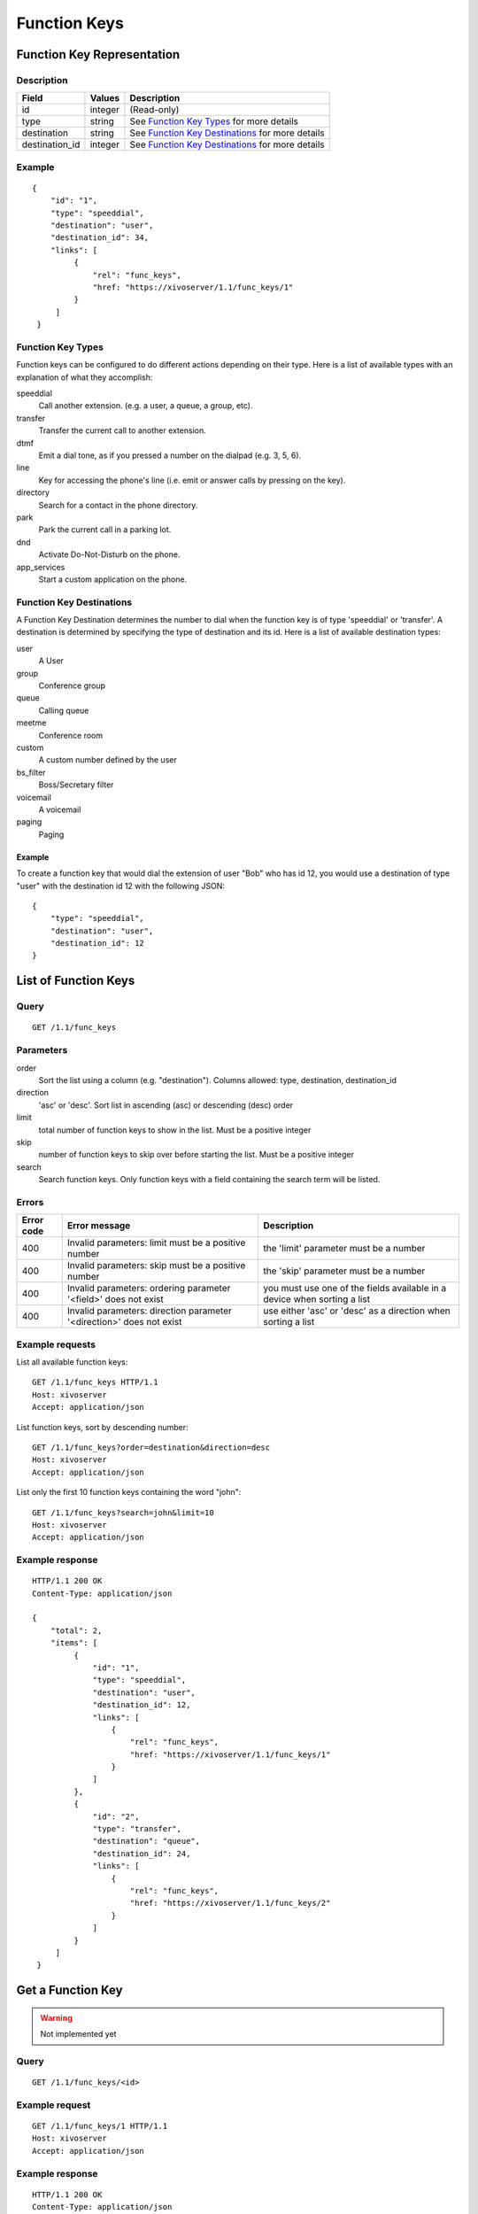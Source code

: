 *************
Function Keys
*************


Function Key Representation
===========================

Description
-----------

+----------------+---------+---------------------------------------------------+
| Field          | Values  | Description                                       |
+================+=========+===================================================+
| id             | integer | (Read-only)                                       |
+----------------+---------+---------------------------------------------------+
| type           | string  | See `Function Key Types`_ for more details        |
+----------------+---------+---------------------------------------------------+
| destination    | string  | See `Function Key Destinations`_ for more details |
+----------------+---------+---------------------------------------------------+
| destination_id | integer | See `Function Key Destinations`_ for more details |
+----------------+---------+---------------------------------------------------+


Example
-------

::

   {
       "id": "1",
       "type": "speeddial",
       "destination": "user",
       "destination_id": 34,
       "links": [
            {
                "rel": "func_keys",
                "href: "https://xivoserver/1.1/func_keys/1"
            }
        ]
    }


Function Key Types
------------------

Function keys can be configured to do different actions
depending on their type. Here is a list of available types with an explanation
of what they accomplish:

speeddial
    Call another extension. (e.g. a user, a queue, a group, etc).

transfer
    Transfer the current call to another extension.

dtmf
    Emit a dial tone, as if you pressed a number on the dialpad (e.g. 3, 5, 6).

line
    Key for accessing the phone's line (i.e. emit or answer calls by pressing on the key).

directory
    Search for a contact in the phone directory.

park
    Park the current call in a parking lot.

dnd
    Activate Do-Not-Disturb on the phone.

app_services
    Start a custom application on the phone.


Function Key Destinations
-------------------------

A Function Key Destination determines the number to dial when the function key
is of type 'speeddial' or 'transfer'. A destination is determined by specifying
the type of destination and its id. Here is a list of available destination types:

user
    A User

group
    Conference group

queue
    Calling queue

meetme
    Conference room

custom
    A custom number defined by the user

bs_filter
    Boss/Secretary filter

voicemail
    A voicemail

paging
    Paging


Example
~~~~~~~

To create a function key that would dial the extension of user "Bob" who has id
12, you would use a destination of type "user" with the destination id 12 with
the following JSON::

    {
        "type": "speeddial",
        "destination": "user",
        "destination_id": 12
    }


List of Function Keys
=====================

Query
-----

::

    GET /1.1/func_keys


Parameters
----------


order
   Sort the list using a column (e.g. "destination"). Columns allowed: type, destination, destination_id

direction
    'asc' or 'desc'. Sort list in ascending (asc) or descending (desc) order

limit
    total number of function keys to show in the list. Must be a positive integer

skip
    number of function keys to skip over before starting the list. Must be a positive integer

search
    Search function keys. Only function keys with a field containing the search term
    will be listed.

Errors
------

+------------+----------------------------------------------------------------------+--------------------------------------------------------------------------+
| Error code | Error message                                                        | Description                                                              |
+============+======================================================================+==========================================================================+
| 400        | Invalid parameters: limit must be a positive number                  | the 'limit' parameter must be a number                                   |
+------------+----------------------------------------------------------------------+--------------------------------------------------------------------------+
| 400        | Invalid parameters: skip must be a positive number                   | the 'skip' parameter must be a number                                    |
+------------+----------------------------------------------------------------------+--------------------------------------------------------------------------+
| 400        | Invalid parameters: ordering parameter '<field>' does not exist      | you must use one of the fields available in a device when sorting a list |
+------------+----------------------------------------------------------------------+--------------------------------------------------------------------------+
| 400        | Invalid parameters: direction parameter '<direction>' does not exist | use either 'asc' or 'desc' as a direction when sorting a list            |
+------------+----------------------------------------------------------------------+--------------------------------------------------------------------------+


Example requests
----------------

List all available function keys::

    GET /1.1/func_keys HTTP/1.1
    Host: xivoserver
    Accept: application/json

List function keys, sort by descending number::

    GET /1.1/func_keys?order=destination&direction=desc
    Host: xivoserver
    Accept: application/json

List only the first 10 function keys containing the word "john"::

    GET /1.1/func_keys?search=john&limit=10
    Host: xivoserver
    Accept: application/json


Example response
----------------

::

   HTTP/1.1 200 OK
   Content-Type: application/json

   {
       "total": 2,
       "items": [
            {
                "id": "1",
                "type": "speeddial",
                "destination": "user",
                "destination_id": 12,
                "links": [
                    {
                        "rel": "func_keys",
                        "href: "https://xivoserver/1.1/func_keys/1"
                    }
                ]
            },
            {
                "id": "2",
                "type": "transfer",
                "destination": "queue",
                "destination_id": 24,
                "links": [
                    {
                        "rel": "func_keys",
                        "href: "https://xivoserver/1.1/func_keys/2"
                    }
                ]
            }
        ]
    }


Get a Function Key
==================

.. warning:: Not implemented yet


Query
-----

::

    GET /1.1/func_keys/<id>

Example request
---------------

::

    GET /1.1/func_keys/1 HTTP/1.1
    Host: xivoserver
    Accept: application/json

Example response
----------------

::

   HTTP/1.1 200 OK
   Content-Type: application/json

    {
        "id": "1",
        "type": "speeddial",
        "destination": "user",
        "destination_id": 12,
        "links": [
            {
                "rel": "func_keys",
                "href: "https://xivoserver/1.1/func_keys/2"
            }
        ]
    }


Create a Function Key
=====================

.. warning:: Not implemented yet

Query
-----

::

    POST /1.1/func_keys

Input
-----

+----------------+----------+---------+---------------------------------------------------+
| Field          | Required | Values  | Notes                                             |
+================+==========+=========+===================================================+
| type           | yes      | string  | See `Function Key Types`_ for more details        |
+----------------+----------+---------+---------------------------------------------------+
| destination    | yes      | string  | See `Function Key Destinations`_ for more details |
+----------------+----------+---------+---------------------------------------------------+
| destination_id | yes      | integer | destination's id                                  |
+----------------+----------+---------+---------------------------------------------------+


Errors
------

+------------+----------------------------------------------------------------------------+--------------------------------------------------------------------------------------+
| Error code | Error message                                                              | Description                                                                          |
+============+============================================================================+======================================================================================+
| 500        | Error while creating Function Key: <explanation>                           | See explanation for more details.                                                    |
+------------+----------------------------------------------------------------------------+--------------------------------------------------------------------------------------+
| 400        | Missing parameters: <list of missing fields>                               |                                                                                      |
+------------+----------------------------------------------------------------------------+--------------------------------------------------------------------------------------+
| 400        | Invalid parameters: type <type> does not exist                             | Please use one of the function key types listed in `Function Key Types`_             |
+------------+----------------------------------------------------------------------------+--------------------------------------------------------------------------------------+
| 400        | Invalid parameters: destination type <type> does not exist                 | Please use one of the destination types listed in `Function Key Destinations`_       |
+------------+----------------------------------------------------------------------------+--------------------------------------------------------------------------------------+
| 400        | Nonexistent parameters : destination <type> with id <id> does not exist    | The destination you are trying to associate with does not exist                      |
+------------+----------------------------------------------------------------------------+--------------------------------------------------------------------------------------+

Example request
---------------

::

   POST /1.1/func_keys HTTP/1.1
   Host: xivoserver
   Accept: application/json
   Content-Type: application/json

   {
        "type": "speeddial",
        "destination": "user",
        "destination_id": 12
   }

Example response
----------------

::

   HTTP/1.1 201 Created
   Location: /1.1/func_keys/1
   Content-Type: application/json

   {
        "id": "1",
        "type": "speeddial",
        "destination": "user",
        "destination_id": 12
        "links": [
            {
                "rel": "func_keys",
                "href: "https://xivoserver/1.1/func_keys/1"
            }
        ]
   }

Update a Function Key
=====================

.. warning:: Not implemented yet

Only the fields that need to be updated must be sent during an update.

Query
-----

::

   PUT /1.1/func_keys/<id>

Parameters
----------

id
    Function Key's id

Input
-----

Same as for creating a function key. Please see `Create a Function Key`_.

Errors
------

Same as for creating a function key. Please see `Create a Function Key`_.



Example request
---------------

::

   PUT /1.1/func_keys/1 HTTP/1.1
   Host: xivoserver
   Content-Type: application/json

   {
        "destination": "queue",
        "destination_id": 24
   }

Example response
----------------

::

   HTTP/1.1 204 No Content


Delete a Function Key
=====================

.. warning:: Not implemented yet

Errors
------


+------------+------------------------------------------------------------------------------------------+--------------------------------------------------------------------------+
| Error code | Error message                                                                            | Description                                                              |
+============+==========================================================================================+==========================================================================+
| 400        | error while deleting Function Key: <explanation>                                         | See error message for more details                                       |
+------------+------------------------------------------------------------------------------------------+--------------------------------------------------------------------------+
| 404        | Not found                                                                                | The requested function key was not found or does not exist               |
+------------+------------------------------------------------------------------------------------------+--------------------------------------------------------------------------+

Query
-----

::

   DELETE /1.1/func_keys/<id>

Example request
---------------

::

   DELETE /1.1/func_keys/1 HTTP/1.1
   Host: xivoserver

Example response
----------------

::

   HTTP/1.1 204 No Content

